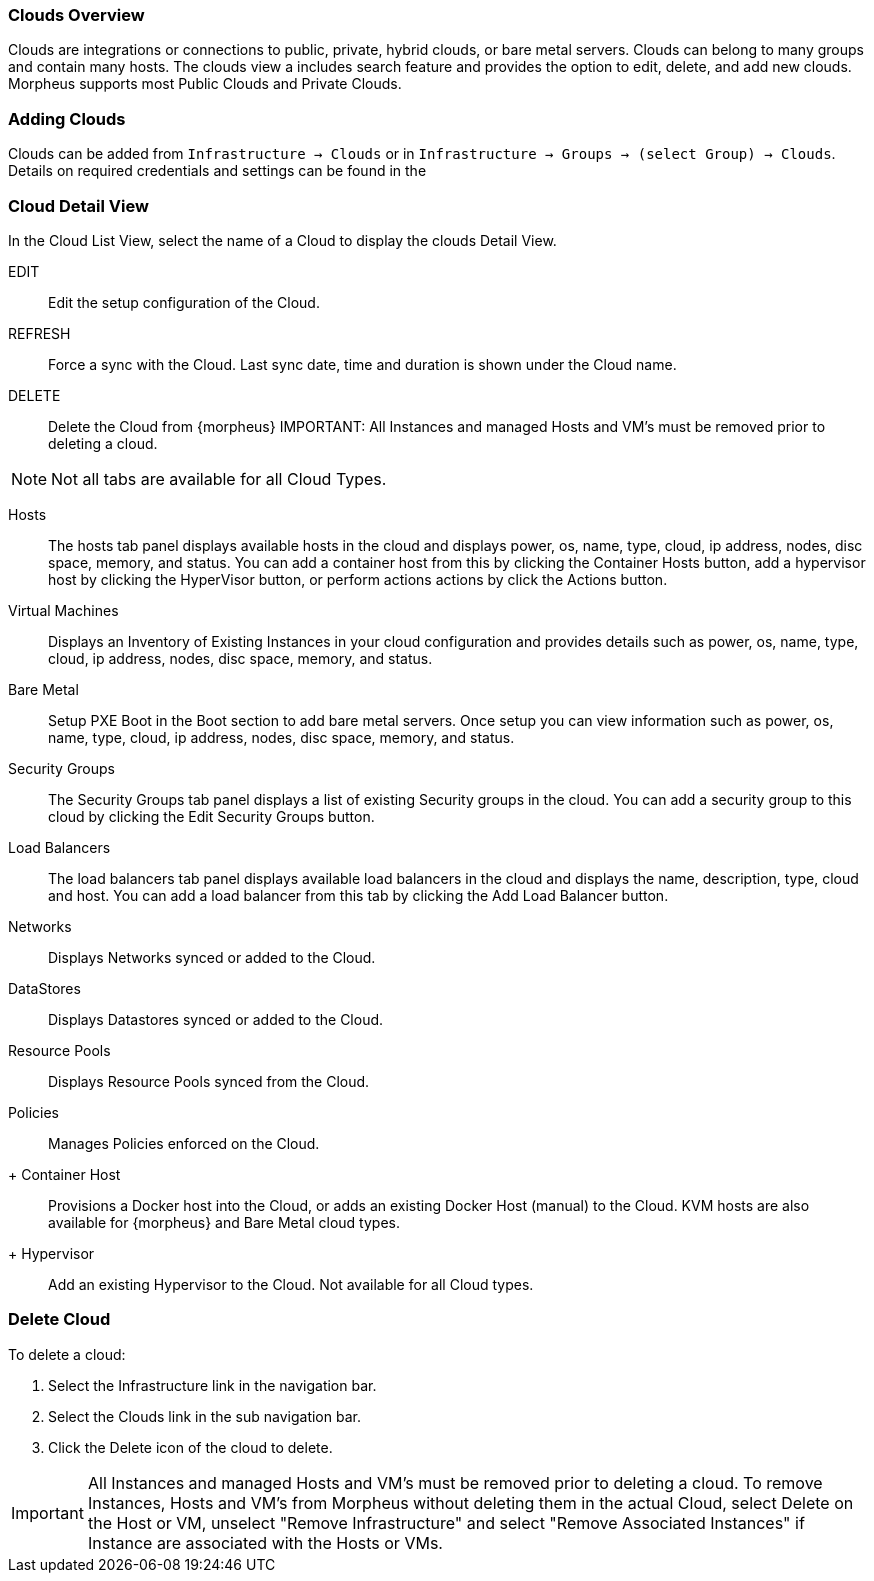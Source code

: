 [[clouds_overview]]

=== Clouds Overview

Clouds are integrations or connections to public, private, hybrid clouds, or bare metal servers. Clouds can belong to many groups and contain many hosts. The clouds view a includes search feature and provides the option to edit, delete, and add new clouds. Morpheus supports most Public Clouds and Private Clouds.

=== Adding Clouds

Clouds can be added from `Infrastructure -> Clouds` or in `Infrastructure -> Groups -> (select Group) -> Clouds`.
Details on required credentials and settings can be found in the 


=== Cloud Detail View

In the Cloud List View, select the name of a Cloud to display the clouds Detail View.

EDIT:: Edit the setup configuration of the Cloud.
REFRESH:: Force a sync with the Cloud. Last sync date, time and duration is shown under the Cloud name.
DELETE:: Delete the Cloud from {morpheus} IMPORTANT: All Instances and managed Hosts and VM's must be removed prior to deleting a cloud.

NOTE: Not all tabs are available for all Cloud Types.

Hosts:: The hosts tab panel displays available hosts in the cloud and displays power, os, name, type, cloud, ip address, nodes, disc space, memory, and status. You can add a container host from this by clicking the Container Hosts button, add a hypervisor host by clicking the HyperVisor button, or perform actions actions by click the Actions button.
Virtual Machines:: Displays an Inventory of Existing Instances in your cloud configuration and provides details such as power, os, name, type, cloud, ip address, nodes, disc space, memory, and status.
Bare Metal:: Setup PXE Boot in the Boot section to add bare metal servers. Once setup you can view information such as power, os, name, type, cloud, ip address, nodes, disc space, memory, and status.
Security Groups:: The Security Groups tab panel displays a list of existing Security groups in the cloud. You can add a security group to this cloud by clicking the Edit Security Groups button.
Load Balancers:: The load balancers tab panel displays available load balancers in the cloud and displays the name, description, type, cloud and host. You can add a load balancer from this tab by clicking the Add Load Balancer button.
Networks:: Displays Networks synced or added to the Cloud.
DataStores:: Displays Datastores synced or added to the Cloud.
Resource Pools:: Displays Resource Pools synced from the Cloud.
Policies:: Manages Policies enforced on the Cloud.

+ Container Host:: Provisions a Docker host into the Cloud, or adds an existing Docker Host (manual) to the Cloud. KVM hosts are also available for {morpheus} and Bare Metal cloud types.
+ Hypervisor:: Add an existing Hypervisor to the Cloud. Not available for all Cloud types.

=== Delete Cloud

To delete a cloud:

. Select the Infrastructure link in the navigation bar.
. Select the Clouds link in the sub navigation bar.
. Click the Delete icon of the cloud to delete.

IMPORTANT: All Instances and managed Hosts and VM's must be removed prior to deleting a cloud. To remove Instances, Hosts and VM's from Morpheus without deleting them in the actual Cloud, select Delete on the Host or VM, unselect "Remove Infrastructure" and select "Remove Associated Instances" if Instance are associated with the Hosts or VMs.
